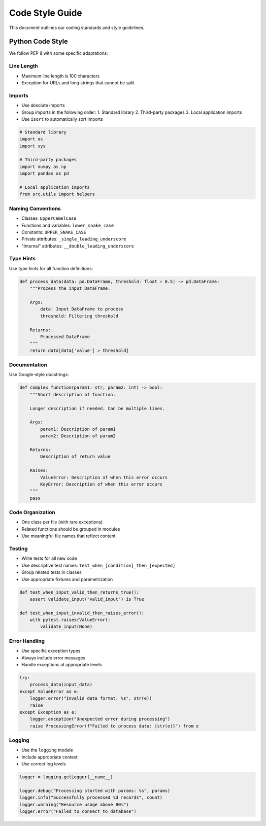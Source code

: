 Code Style Guide
===============

This document outlines our coding standards and style guidelines.

Python Code Style
----------------

We follow PEP 8 with some specific adaptations:

Line Length
~~~~~~~~~~
- Maximum line length is 100 characters
- Exception for URLs and long strings that cannot be split

Imports
~~~~~~~
- Use absolute imports
- Group imports in the following order:
  1. Standard library
  2. Third-party packages
  3. Local application imports
- Use ``isort`` to automatically sort imports

.. code-block:: python

    # Standard library
    import os
    import sys
    
    # Third-party packages
    import numpy as np
    import pandas as pd
    
    # Local application imports
    from src.utils import helpers

Naming Conventions
~~~~~~~~~~~~~~~~
- Classes: ``UpperCamelCase``
- Functions and variables: ``lower_snake_case``
- Constants: ``UPPER_SNAKE_CASE``
- Private attributes: ``_single_leading_underscore``
- "Internal" attributes: ``__double_leading_underscore``

Type Hints
~~~~~~~~~
Use type hints for all function definitions:

.. code-block:: python

    def process_data(data: pd.DataFrame, threshold: float = 0.5) -> pd.DataFrame:
        """Process the input DataFrame.
        
        Args:
            data: Input DataFrame to process
            threshold: Filtering threshold
            
        Returns:
            Processed DataFrame
        """
        return data[data['value'] > threshold]

Documentation
~~~~~~~~~~~~
Use Google-style docstrings:

.. code-block:: python

    def complex_function(param1: str, param2: int) -> bool:
        """Short description of function.
        
        Longer description if needed. Can be multiple lines.
        
        Args:
            param1: Description of param1
            param2: Description of param2
            
        Returns:
            Description of return value
            
        Raises:
            ValueError: Description of when this error occurs
            KeyError: Description of when this error occurs
        """
        pass

Code Organization
~~~~~~~~~~~~~~~
- One class per file (with rare exceptions)
- Related functions should be grouped in modules
- Use meaningful file names that reflect content

Testing
~~~~~~~
- Write tests for all new code
- Use descriptive test names: ``test_when_[condition]_then_[expected]``
- Group related tests in classes
- Use appropriate fixtures and parametrization

.. code-block:: python

    def test_when_input_valid_then_returns_true():
        assert validate_input("valid_input") is True

    def test_when_input_invalid_then_raises_error():
        with pytest.raises(ValueError):
            validate_input(None)

Error Handling
~~~~~~~~~~~~
- Use specific exception types
- Always include error messages
- Handle exceptions at appropriate levels

.. code-block:: python

    try:
        process_data(input_data)
    except ValueError as e:
        logger.error("Invalid data format: %s", str(e))
        raise
    except Exception as e:
        logger.exception("Unexpected error during processing")
        raise ProcessingError(f"Failed to process data: {str(e)}") from e

Logging
~~~~~~
- Use the ``logging`` module
- Include appropriate context
- Use correct log levels

.. code-block:: python

    logger = logging.getLogger(__name__)
    
    logger.debug("Processing started with params: %s", params)
    logger.info("Successfully processed %d records", count)
    logger.warning("Resource usage above 80%")
    logger.error("Failed to connect to database")
